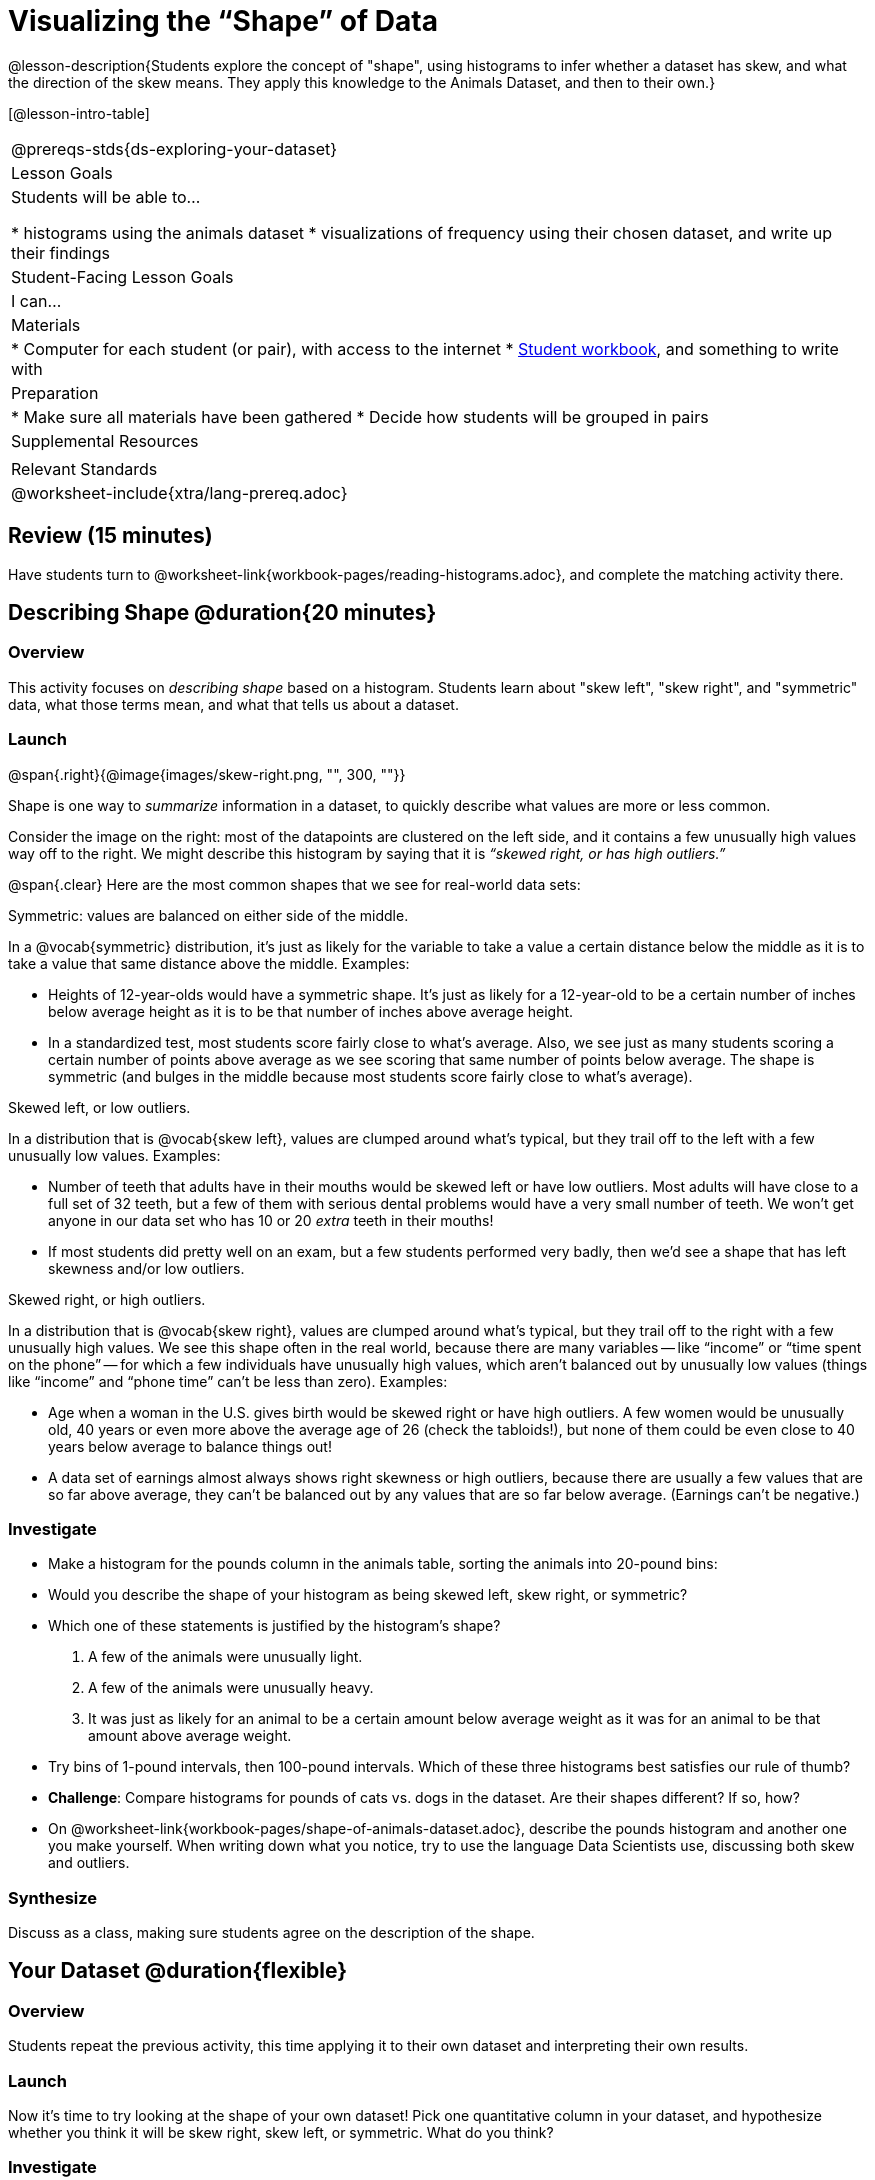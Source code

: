 = Visualizing the “Shape” of Data

@lesson-description{Students explore the concept of "shape", using histograms to infer whether a dataset has skew, and what the direction of the skew means. They apply this knowledge to the Animals Dataset, and then to their own.}

[@lesson-intro-table]
|===
@prereqs-stds{ds-exploring-your-dataset}
| Lesson Goals
| Students will be able to...

* histograms using the animals dataset
* visualizations of frequency using their chosen dataset, and write up their findings

| Student-Facing Lesson Goals
| I can...

| Materials
|
* Computer for each student (or pair), with access to the internet
* link:{pathwayrootdir}/workbook/workbook.pdf[Student workbook], and something to write with

| Preparation
|
* Make sure all materials have been gathered
* Decide how students will be grouped in pairs

| Supplemental Resources
|

| Relevant Standards
|
@worksheet-include{xtra/lang-prereq.adoc}
|===

== Review (15 minutes)
[.lesson-instruction]
Have students turn to @worksheet-link{workbook-pages/reading-histograms.adoc}, and complete the matching activity there.

== Describing Shape @duration{20 minutes}

=== Overview
This activity focuses on _describing shape_ based on a histogram. Students learn about "skew left", "skew right", and "symmetric" data, what those terms mean, and what that tells us about a dataset.

=== Launch
@span{.right}{@image{images/skew-right.png, "", 300, ""}}

Shape is one way to _summarize_ information in a dataset, to quickly describe what values are more or less common.

Consider the image on the right: most of the datapoints are clustered on the left side, and it contains a few unusually high values way off to the right. We might describe this histogram by saying that it is _“skewed right, or has high outliers.”_

@span{.clear}
Here are the most common shapes that we see for real-world data sets:

[.lesson-point]
Symmetric: values are balanced on either side of the middle.

In a @vocab{symmetric} distribution, it’s just as likely for the variable to take a value a certain distance below the middle as it is to take a value that same distance above the middle. Examples:

- Heights of 12-year-olds would have a symmetric shape. It’s just as likely for a 12-year-old to be a certain number of inches below average height as it is to be that number of inches above average height.
- In a standardized test, most students score fairly close to what’s average. Also, we see just as many students scoring a certain number of points above average as we see scoring that same number of points below average. The shape is symmetric (and bulges in the middle because most students score fairly close to what’s average).

[.lesson-point]
Skewed left, or low outliers.

In a distribution that is @vocab{skew left}, values are clumped around what’s typical, but they trail off to the left with a few unusually low values. Examples:

- Number of teeth that adults have in their mouths would be skewed left or have low outliers. Most adults will have close to a full set of 32 teeth, but a few of them with serious dental problems would have a very small number of teeth. We won’t get anyone in our data set who has 10 or 20 _extra_ teeth in their mouths!
- If most students did pretty well on an exam, but a few students performed very badly, then we’d see a shape that has left skewness and/or low outliers.

[.lesson-point]
Skewed right, or high outliers.

In a distribution that is @vocab{skew right}, values are clumped around what’s typical, but they trail off to the right with a few unusually high values. We see this shape often in the real world, because there are many variables -- like “income” or “time spent on the phone” -- for which a few individuals have unusually high values, which aren’t balanced out by unusually low values (things like “income” and “phone time” can’t be less than zero). Examples:

- Age when a woman in the U.S. gives birth would be skewed right or have high outliers. A few women would be unusually old, 40 years or even more above the average age of 26 (check the tabloids!), but none of them could be even close to 40 years below average to balance things out!
- A data set of earnings almost always shows right skewness or high outliers, because there are usually a few values that are so far above average, they can’t be balanced out by any values that are so far below average. (Earnings can’t be negative.)

=== Investigate
[.lesson-instruction]
* Make a histogram for the pounds column in the animals table, sorting the animals into 20-pound bins:
* Would you describe the shape of your histogram as being skewed left, skew right, or symmetric?
* Which one of these statements is justified by the histogram’s shape?

. A few of the animals were unusually light.
. A few of the animals were unusually heavy.
. It was just as likely for an animal to be a certain amount below average weight as it was for an animal to be that amount above average weight.

* Try bins of 1-pound intervals, then 100-pound intervals. Which of these three histograms best satisfies our rule of thumb?
* *Challenge*: Compare histograms for pounds of cats vs. dogs in the dataset. Are their shapes different? If so, how?
* On @worksheet-link{workbook-pages/shape-of-animals-dataset.adoc}, describe the pounds histogram and another one you make yourself. When writing down what you notice, try to use the language Data Scientists use, discussing both skew and outliers.

=== Synthesize
Discuss as a class, making sure students agree on the description of the shape.

== Your Dataset @duration{flexible}

=== Overview 
Students repeat the previous activity, this time applying it to their own dataset and interpreting their own results.

=== Launch
Now it's time to try looking at the shape of your own dataset! Pick one quantitative column in your dataset, and hypothesize whether you think it will be skew right, skew left, or symmetric. What do you think?

=== Investigate
[.lesson-instruction]
How is your dataset distributed? Choose two quantitative variables and display them with histograms. Explain what you learn by looking at these displays. If you’re looking at a particular subset of the data, make sure you write that up in your findings on @worksheet-link{workbook-pages/shape-of-my-dataset.adoc}.

=== Synthesize
Have students share their findings.

Histograms are a powerful way to display a data set and see its @vocab{shape}. But shape is just one of three key aspects that tell us what’s going on with a quantitative data set. In the next unit, we’ll explore the other two: center and spread.